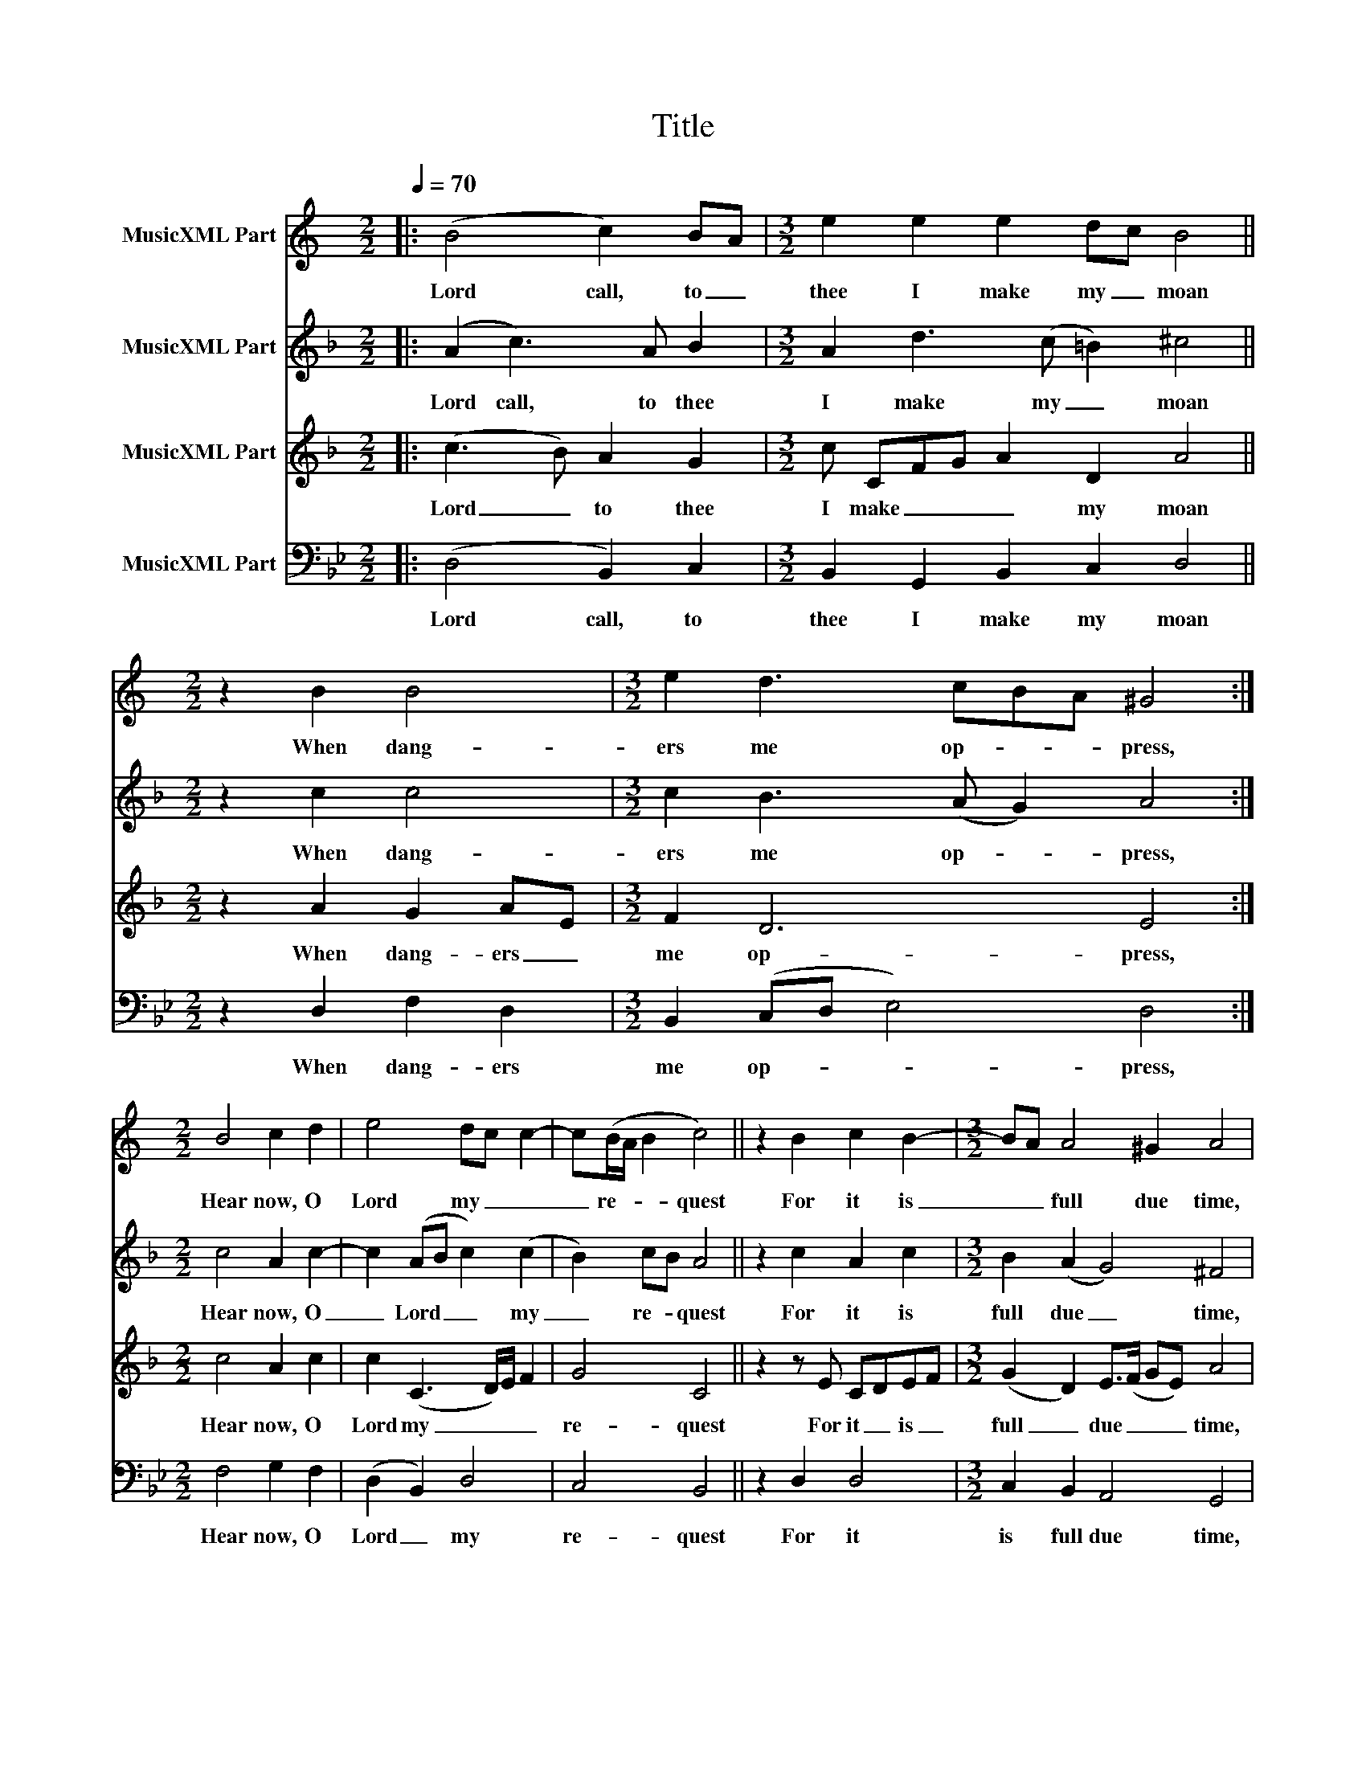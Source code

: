 X:1
T:Title
%%score 1 2 3 4
L:1/8
Q:1/4=70
M:2/2
K:Bb
V:1 treble transpose=-2 nm="MusicXML Part"
V:2 treble transpose=-7 nm="MusicXML Part"
V:3 treble transpose=-7 nm="MusicXML Part"
V:4 bass nm="MusicXML Part"
V:1
[K:C]|: (B4 c2) BA |[M:3/2] e2 e2 e2 dc B4 ||[M:2/2] z2 B2 B4 |[M:3/2] e2 d3 cBA ^G4 :| %4
w: Lord call, to _|thee I make my _ moan|When dang-|ers me op- * * press,|
[M:2/2] B4 c2 d2 | e4 dc c2- | c(B/A/ B2 c4) || z2 B2 c2 B2- |[M:3/2] BA A4 ^G2 A4 | %9
w: Hear now, O|Lord my _ _|_ re- * * quest|For it is|_ _ full due time,|
[M:2/2] c4 c2 d2 |[M:3/2] e2 (e2 d)(cBA) ^G4 |[M:2/2] A4 c2 d2 |[M:3/2] e4- e(A d2) ^c4 |] %13
w: And let thine|ear aye _ be _ _ pressed|Un- to this|pray- * er _ mine.|
V:2
[K:F]|: (A2 c3) A B2 |[M:3/2] A2 d3 (c =B2) ^c4 ||[M:2/2] z2 c2 c4 |[M:3/2] c2 B3 (A G2) A4 :| %4
w: Lord call, to thee|I make my _ moan|When dang-|ers me op- * press,|
[M:2/2] c4 A2 c2- | c2 (AB c2) (c2 | B2) cB A4 || z2 c2 A2 c2 |[M:3/2] B2 (A2 G4) ^F4 | %9
w: Hear now, O|_ Lord _ _ my|_ re- * quest|For it is|full due _ time,|
[M:2/2] d4 c2 c2 |[M:3/2] c2 (c2 B2) G2 A4 |[M:2/2] (F2 G) A2 (B G2) | %12
w: And let thine|ear aye _ be pressed|Un- * to this _|
[M:3/2] (c A2) (d c=B/A/ BG) A4 |] %13
w: pray- * er _ _ _ _ _ mine.|
V:3
[K:F]|: (c3 B) A2 G2 |[M:3/2] c CFG A2 D2 A4 ||[M:2/2] z2 A2 G2 AE |[M:3/2] F2 D6 E4 :| %4
w: Lord _ to thee|I make _ _ _ my moan|When dang- ers _|me op- press,|
[M:2/2] c4 A2 c2 | c2 (C3 D/)E/ F2 | G4 C4 || z2 z E CDEF |[M:3/2] (G2 D2) E>(F GE) A4 | %9
w: Hear now, O|Lord my _ _ _|re- quest|For it _ is _|full _ due _ _ _ time,|
[M:2/2] A4 A2 E2 |[M:3/2] F3 (E D3) D E4 |[M:2/2] D4 C F2 E |[M:3/2] (F4 E) (D2 ^C) D4 |] %13
w: And let thine|ear aye _ be pressed|Un- to _ this|pray- * er _ mine.|
V:4
|: (D,4 B,,2) C,2 |[M:3/2] B,,2 G,,2 B,,2 C,2 D,4 ||[M:2/2] z2 D,2 F,2 D,2 | %3
w: Lord call, to|thee I make my moan|When dang- ers|
[M:3/2] B,,2 (C,D, E,4) D,4 :|[M:2/2] F,4 G,2 F,2 | (D,2 B,,2) D,4 | C,4 B,,4 || z2 D,2 D,4 | %8
w: me op- * * press,|Hear now, O|Lord _ my|re- quest|For it|
[M:3/2] C,2 B,,2 A,,4 G,,4 |[M:2/2] G,,4 B,,2 F,,2 |[M:3/2] B,,2 (B,,2 C,2) E,2 D,4 | %11
w: is full due time,|And let thine|ear aye _ be pressed|
[M:2/2] E,4 D,2 C,2 |[M:3/2] (B,,2 G,,2 B,,2) A,,2 G,,4 |] %13
w: Un- to this|pray- * * er mine.|

